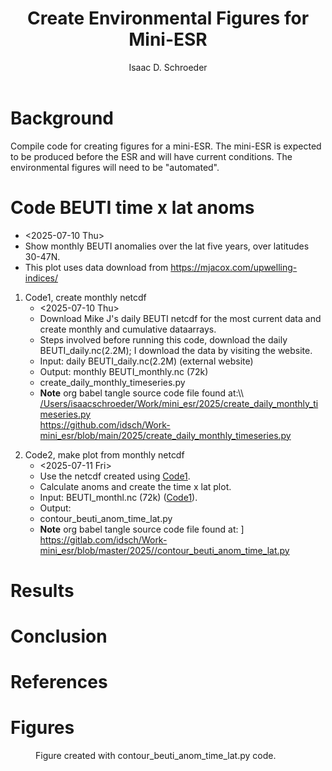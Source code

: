 #+latex_header: \usepackage{natbib}
#+options: toc:nil
#+OPTIONS: num:nil
#+OPTIONS: ^:nil
#+latex_header: \hypersetup{colorlinks=true,linkcolor=blue}
#+LATEX_HEADER: \usepackage{enumitem}
#+TITLE: Create Environmental Figures for Mini-ESR
#+AUTHOR: Isaac D. Schroeder
#+ATTR_LATEX: :options [noitemsep]
#+bibliography: /home/isaac/Documents/org_ref/references.bib


* Background
Compile code for creating figures for a mini-ESR.
The mini-ESR is expected to be produced before the ESR and will have current conditions.
The environmental figures will need to be "automated".

* Code BEUTI time x lat anoms
+ <2025-07-10 Thu>
+ Show monthly BEUTI anomalies over the lat five years, over latitudes 30-47N.
+ This plot uses data download from https://mjacox.com/upwelling-indices/


1. [@1] Code1, create monthly netcdf <<code1>>
  + <2025-07-10 Thu>
  + Download Mike J's daily BEUTI netcdf for the most current data and create monthly and cumulative dataarrays.
  + Steps involved before running this code, download the daily BEUTI_daily.nc(2.2M); I download the data by visiting the website.
  + Input: daily BEUTI_daily.nc(2.2M) (external website)
  + Output: monthly BEUTI_monthly.nc (72k)
  + create_daily_monthly_timeseries.py
  + *Note* org babel tangle source code file found at:\\ [[/Users/isaacschroeder/Work/mini_esr/2025/create_daily_monthly_timeseries.py]]\\
    https://github.com/idsch/Work-mini_esr/blob/main/2025/create_daily_monthly_timeseries.py
#+STARTUP: nofold
#+STARTUP: hideblocks
#+NAME: create_daily_monthly_timeseries
#+BEGIN_SRC python :eval never :results none :exports none :async t :tangle create_daily_monthly_timeseries.py :session Python
import os
import numpy as np
import xarray as xr
import pandas as pd
# import matplotlib as mpl
# pylint: disable=C0103


# Note: M-x pyvenv-workon py_cart
#       This creates daily, monthly means and cui_mtrx from the daily BEUTI data
#       Save it to netcdf file
# Note: Daily BEUTI data downloaded from Mike J site

# -------------------------------------------------------
# -- Input variables, change these
# -------------------------------------------------------
# set lat range
lat_bgn = 31
lat_end = 47
dlat = 1

# directory of the 6hr UI
dir_data = '~/Work/TS/data/new_ui/beuti/'
fn_data = 'BEUTI_daily.nc'

# variable name in the xr.ds
ds1_var = ['year', 'month', 'day', 'BEUTI']
ds1_coord = ['latitude', 'time']

# input netcdf file are daily data, set the minumum number of days
# in the last month to create a monthly mean, otherwise report NaN
ndm_cutoff = 15

# -------------------------------------------------------
# -- END: Input variables, change these
# -------------------------------------------------------

ds1 = xr.open_dataset('{}{}'.format(dir_data, fn_data))

# create proper time coord
year = ds1[ds1_var[0]].data
month = ds1[ds1_var[1]].data
day = ds1[ds1_var[2]].data

yrs = np.unique(year)
num_yrs = len(yrs)

# create dictionary of dates
time_dic = {}
time_dic[ds1_var[0]] = year
time_dic[ds1_var[1]] = month
time_dic[ds1_var[2]] = day

# time pd.dataframe
df_vec = pd.DataFrame(time_dic)
pd_dt = pd.DatetimeIndex(pd.to_datetime(df_vec[ds1_var[0:3]]))
dt_vec = pd.DatetimeIndex(pd.to_datetime(df_vec[ds1_var[0:3]])).values

# lat range
lat_rng = np.arange(lat_bgn, lat_end+1, dlat)
num_lat_rng = len(lat_rng)

# get index of lat range
cc, ia_lat, ib_lat = np.intersect1d(
    ds1[ds1_coord[0]].data, lat_rng, return_indices=True)

# daily matrix
dataD_mtrx = ds1[ds1_var[3]].data[:, ia_lat].T

# monthly matrix
da1 = xr.DataArray(ds1[ds1_var[3]].data[:, ia_lat], coords=[
                   dt_vec, lat_rng], dims=['time', 'latitude'])
da1M = da1.resample(time='M').mean('time')
dataM_mtrx = da1M.data.T
dateM = da1M.time.data.astype('datetime64[M]')

# check to see if number of days in last month is less than ndm_cutoff
ndm_last_mon = pd_dt.day.values[-1]
if ndm_last_mon < ndm_cutoff:
    dataM_mtrx[:, -1] = np.nan

# create CUI matrix
dateD_yy = da1.time.dt.year.data
cui_mtrx = np.zeros([num_lat_rng, num_yrs, 365])
for i in range(0, num_lat_rng):
    for j in range(0, num_yrs):
        in_yr = np.where(dateD_yy == yrs[j])[0]
        ui_yr = dataD_mtrx[i, in_yr].T
        # --check size of in_yr, can be 365, 366 or
        # --less (depending on mon_wnt1,mon_wnt2)
        num_in = np.size(in_yr)

        in_end = 365
        if num_in < in_end:
            in_end = num_in-1

        # calculate cui on the first 365 days
        ui_365 = np.zeros(365)*np.nan
        ui_365[0:in_end] = ui_yr[0:in_end]
        cui = np.nancumsum(ui_365)

        # nancumsum treats NaN as 0, but want NaN in output
        in_nan = np.isnan(ui_365)
        cui[in_nan] = np.nan

        # place in final matrix
        cui_mtrx[i, j, :] = cui

# put into xr.da
da1 = xr.DataArray(dataD_mtrx, coords=[lat_rng, dt_vec], dims=['lat', 'time'])
da2 = xr.DataArray(dataM_mtrx, coords=[lat_rng, dateM.astype(
    'datetime64[ns]')], dims=['lat', 'time'])
days = np.arange(1, 366)
da3 = xr.DataArray(cui_mtrx, coords=[lat_rng, yrs, days],
                   dims=['lat', 'year', 'days'])

# put into xr.ds
ds1_out = da1.to_dataset(name='ui_day')
ds2_out = da2.to_dataset(name='ui_mon')
ds3_out = da3.to_dataset(name='cui_mtrx')

# # --create output directory
pwd1 = os.getcwd()

# dir_home = pwd1[0:22]
# dir1 = dir_home + 'data_files' + pwd1[21:len(pwd1)]
# dir_out = dir1

# # --check if directory exist, if it doesn't then create
# try:
#     os.makedirs(dir_out)
# except OSError:
#     if not os.path.isdir(dir_out):
#         raise

# # --Save Dataset to a netcdf file
dir_out = './'
# fn1_nc = '{}/BEUTI_daily.nc'.format(dir_out)
# ds1_out.to_netcdf(fn1_nc)

fn2_nc = '{}/BEUTI_monthly.nc'.format(dir_out)
ds2_out.to_netcdf(fn2_nc)

# fn3_nc = '{}/BEUTI_cui_mtrx.nc'.format(dir_out)
# ds3_out.to_netcdf(fn3_nc)

#+END_SRC

2. [@2] Code2, make plot from monthly netcdf
   + <2025-07-11 Fri>
   + Use the netcdf created using [[code1][Code1]].
   + Calculate anoms and create the time x lat plot.
   + Input: BEUTI_monthl.nc (72k) ([[code1][Code1]]).
   + Output:
   + contour_beuti_anom_time_lat.py
   + \textbf{Note} org babel tangle source code file found at: \newline [[/Users/isaacschroeder/Work/mini_esr/2025/contour_beuti_anom_time_lat.py]] \newline https://gitlab.com/idsch/Work-mini_esr/blob/master/2025//contour_beuti_anom_time_lat.py
#+STARTUP: nofold
#+STARTUP: hideblocks
#+NAME: contour_beuti_anom_time_lat
#+BEGIN_SRC python :eval never :results none :exports none :async t :tangle contour_beuti_anom_time_lat.py :session Python
import xarray as xr
import pandas as pd
import numpy as np
import matplotlib.pyplot as plt
import calendar
from matplotlib import gridspec
from matplotlib import rcParams
from matplotlib import interactive
interactive(True)
# pylint: disable=C0103



# plot paramaters
params = {
    'text.latex.preamble': '\\usepackage{gensymb}',
    'image.origin': 'lower',
    'image.interpolation': 'nearest',
    'image.cmap': 'RdYlBu_r',
    'axes.grid': False,
    'savefig.dpi': 300,  # to adjust notebook inline plot size
    'xtick.top':        False,  # shold the top and bottom have tick marks
    'xtick.bottom':     True,
    'xtick.major.size': 2.5,
    'ytick.major.size': 2.5,
    'ytick.direction': 'out',
    'xtick.direction': 'out',
    'axes.labelsize': 12,  # fontsize for x and y labels 
    'axes.titlesize': 12,
    'font.size': 12,  # was 10
    'legend.fontsize': 12,  # was 10
    'xtick.labelsize': 12,
    'ytick.labelsize': 12,
    'figure.figsize': [8.5, 11],
    'font.family': 'STIXGeneral',
    'toolbar': 'None',
    'savefig.bbox': 'tight',
    'axes.spines.top': True,
    'axes.spines.bottom': True,
    'axes.spines.left': True,
    'axes.spines.right': True,
    'font.family': 'Arial',
}
rcParams.update(params)


class nf(float):
    def __repr__(self):
        str = '%.1f' % (self.__float__(),)
        if str[-1] == '0':
            return '%.0f' % self.__float__()
        else:
            return '%.1f' % self.__float__()


# -------------------------------------------------------
# -- Input variables, change these
# -------------------------------------------------------

# clim year perio
yr_clim_bgn = 1982
yr_clim_end = 2010

# end year
yr_end = 2025

# dir_out for plots
dir_out = './'

# lats of the sst data
lat_wnt = [31, 47]

# distance want
dis_wnt = [0, 75]
# dis_wnt = [0, 150]


# file name of the BEUTI data
dir_in = './'
fn_beuti = '{}BEUTI_monthly.nc'.format(dir_in)

# roms variable name in the xr.ds
var_roms = ['sst_oi']

# beuti variable name in the xr.ds
var_beuti = ['ui_mon']

# roms dimensions labels
dim_roms = ['time', 'latitude', 'longitude']

# beuti dimensions labels
dim_beuti = ['lat', 'time']

# dim of the final anomaly xr.da
dim_da = ['lat', 'time']
dim_da_sst = ['latitude', 'time']

# figure usually has 1 columns, 2 rows
num_clmn = 1
num_row = 2

# ylim and ticks
ylm = [31, 47]
y_tck = np.arange(ylm[0], ylm[1]+3, 3)

# CalCOFI figures usually focus discussion over the last 3 years, change
# if more years are wanted
num_xyrs = 5
# num_xyrs = 28

# color for the xyrs
color_xyrs = ['green', 'orange', 'dodgerblue', 'red']

# figure size
fig_wdth = 8.5
fig_hght = 6

# nlevels
d_beuti = 3
dmin_beuti = -18
dmax_beuti = 18
nlvl_beuti = np.arange(dmin_beuti-6*d_beuti, dmax_beuti+7*d_beuti, d_beuti)
nlvl_beuti1 = np.arange(dmin_beuti-1*d_beuti, dmax_beuti+2*d_beuti, 2*d_beuti)

# colorbar labelsb
clrbr_lbl_beuti = 'BEUTI Anoms (mmol s^-1 m^-1)'

# month begin and end
month_bgn = 1
month_end = 12

# -------------------------------------------------------
# -- END: Input variables, change these
# -------------------------------------------------------

# beuti xr.ds
ds_beuti = xr.open_dataset(fn_beuti)

# get xr.da with sst and beuti data
da_beuti = ds_beuti[var_beuti[0]]

# beuti anom
in_clim_beuti = np.logical_and(
    da_beuti.time.dt.year >= yr_clim_bgn, da_beuti.time.dt.year <= yr_clim_end)
beuti_clim = da_beuti[:, in_clim_beuti].groupby('time.month').mean('time')
beuti_anom = da_beuti.groupby('time.month') - beuti_clim

# x limit
yr_bgn = yr_end - num_xyrs + 1
x_bgn = '{}-{:02d}'.format(yr_bgn, month_bgn)
x_end = '{}-{:02d}'.format(yr_end, month_end)
xlm = [np.datetime64(x_bgn), np.datetime64(x_end)]

# vlines
vln = np.zeros(num_xyrs, dtype='datetime64[M]')
for i in range(0, num_xyrs-1):
    vln[i] = '{}-01'.format(yr_bgn+1+i)

# setup subplots, spacing and figure size
plt.close()
gs1 = gridspec.GridSpec(num_row, num_clmn)
gs1.update(left=0.05, right=0.85, bottom=0.05, top=0.9, wspace=0.1, hspace=0.1)
fig = plt.figure(figsize=(fig_wdth, fig_hght))

# ------------------------------------------------------------
# contour beuti anom
# ------------------------------------------------------------
# setup subplots, spacing and figure size
plt.close()
gs1 = gridspec.GridSpec(num_row, num_clmn)
gs1.update(left=0.05, right=0.85, bottom=0.05, top=0.9, wspace=0.1, hspace=0.1)
fig = plt.figure(figsize=(fig_wdth, fig_hght))



ax = fig.add_subplot(gs1[0])
x_beuti = beuti_anom[dim_da[1]].data.astype('datetime64[M]')
y_beuti = beuti_anom[dim_da[0]].data

# contour
CS = plt.contour(x_beuti, y_beuti, beuti_anom.data, nlvl_beuti1,
                 vmin=dmin_beuti, vmax=dmax_beuti, colors='gray', linewidths=0.5)
# Define a class that forces representation of float to look a certain way
# This remove trailing zero so '1.0' becomes '1'

# Recast levels to new class
CS.levels = [nf(val) for val in CS.levels]

labels1 = plt.clabel(CS, CS.levels, inline=False, fmt='%r',
                     fontsize=7, colors='k', rightside_up=True)

# rotate and change integers (ie 1.0) to whole number (ie 1)
# for l in labels1:
#     txt1 = l.get_text()
#     if float(txt1).is_integer():
#         l.set_text(txt1.split('.')[0])
#     l.set_rotation(0)

# contourf
dmin = np.ceil(np.nanmin(beuti_anom.data))
dmax = np.ceil(np.nanmax(beuti_anom.data))
lvl1 = np.arange(dmin, dmax+0.5, 0.5)

chck_min = 0
chck_max = 0
if dmin < dmin_beuti:
    chck_min = 1
    extnd1 = 'min'
if dmax > dmax_beuti:
    chck_max = 1
    extnd1 = 'max'
if chck_max+chck_min==2:
    extnd1 = 'both'

# dminmax = np.min([np.abs(dmin), dmax])
# dmin = -1*dminmax
# dmax = dminmax


plt.contourf(x_beuti, y_beuti, beuti_anom.data, lvl1,
             vmin=dmin_beuti, vmax=dmax_beuti, cmap='bwr')

# xtick labels
mon_lbl = list()
for i in x_beuti:
    dti = pd.to_datetime(i)
    moni = calendar.month_name[dti.month]
    if moni == 'January':
        mon_lbl.append('{}\n      {}'.format(moni[0], dti.year))
    else:
        mon_lbl.append(moni[0])
plt.xticks(x_beuti, mon_lbl, fontsize=7)

# ytick labesl
lat_lbl = list()
for i in y_tck:
    lat_lbl.append('{}$\degree$N'.format(i))
plt.yticks(y_tck, lat_lbl, fontsize=7)

# x, y limits
plt.xlim(xlm)
plt.ylim(ylm)

# vlines
plt.vlines(vln, ylm[0], ylm[1], colors='red', linestyles='dashed', linewidth=2)

# colorbar
ax_pos = ax.get_position()
x_cb = ax_pos.x0 + ax_pos.width + ax_pos.width/40.0
y_cb = ax_pos.y0
y_hght = ax_pos.height
cbaxes = plt.gcf().add_axes([x_cb, y_cb+(y_hght*0.1)/2.0, 0.005, y_hght*0.9])

m = plt.cm.ScalarMappable(cmap='bwr')
m.set_array(beuti_anom.data)
m.set_clim(dmin_beuti, dmax_beuti)
plt.colorbar(m, cax=cbaxes, label=clrbr_lbl_beuti,
             format='%4.1f', extend=extnd1,
             boundaries=np.arange(dmin_beuti, dmax_beuti+d_beuti, d_beuti))


# save figure
fn_fig = '{}contour_beuti_anom_lat_{}_{}.png'.format(dir_out, lat_wnt[0], lat_wnt[1])

plt.savefig(fn_fig)

#+END_SRC




* Results

* Conclusion

* References 
#+PRINT_BIBLIOGRAPHY:

#+latex: \clearpage
* Figures

#+caption: 
#+caption: Figure created with contour_beuti_anom_time_lat.py code.
[[file:contour_beuti_anom_lat_31_47.png]]
